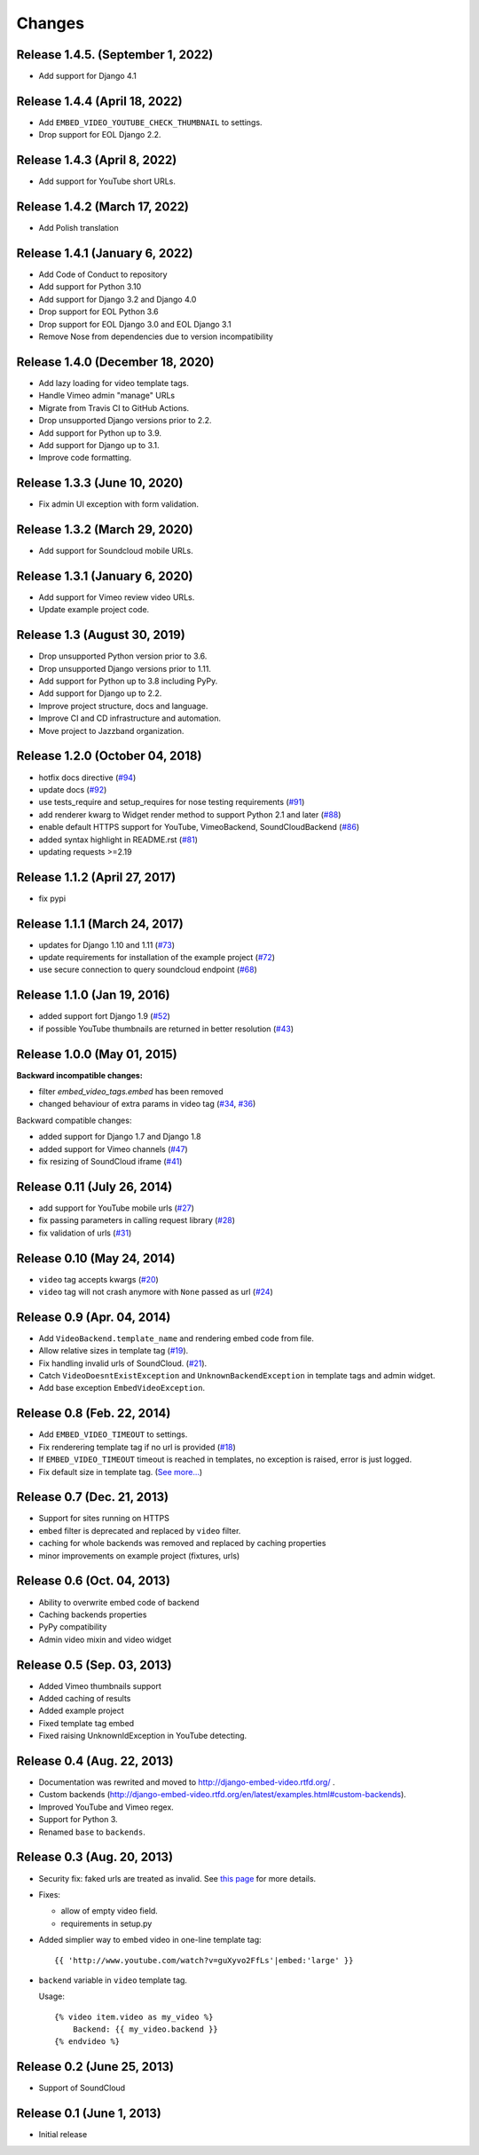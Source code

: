 
Changes
=======

Release 1.4.5. (September 1, 2022)
----------------------------------

- Add support for Django 4.1

Release 1.4.4 (April 18, 2022)
------------------------------

- Add ``EMBED_VIDEO_YOUTUBE_CHECK_THUMBNAIL`` to settings.
- Drop support for EOL Django 2.2.


Release 1.4.3 (April 8, 2022)
------------------------------

- Add support for YouTube short URLs.


Release 1.4.2 (March 17, 2022)
------------------------------

- Add Polish translation


Release 1.4.1 (January 6, 2022)
---------------------------------

- Add Code of Conduct to repository
- Add support for Python 3.10
- Add support for Django 3.2 and Django 4.0
- Drop support for EOL Python 3.6
- Drop support for EOL Django 3.0 and EOL Django 3.1
- Remove Nose from dependencies due to version incompatibility


Release 1.4.0 (December 18, 2020)
---------------------------------

- Add lazy loading for video template tags.
- Handle Vimeo admin "manage" URLs
- Migrate from Travis CI to GitHub Actions.
- Drop unsupported Django versions prior to 2.2.
- Add support for Python up to 3.9.
- Add support for Django up to 3.1.
- Improve code formatting.


Release 1.3.3 (June 10, 2020)
-----------------------------

- Fix admin UI exception with form validation.


Release 1.3.2 (March 29, 2020)
------------------------------

- Add support for Soundcloud mobile URLs.


Release 1.3.1 (January 6, 2020)
-------------------------------

- Add support for Vimeo review video URLs.
- Update example project code.


Release 1.3 (August 30, 2019)
-----------------------------

- Drop unsupported Python version prior to 3.6.
- Drop unsupported Django versions prior to 1.11.
- Add support for Python up to 3.8 including PyPy.
- Add support for Django up to 2.2.
- Improve project structure, docs and language.
- Improve CI and CD infrastructure and automation.
- Move project to Jazzband organization.


Release 1.2.0 (October 04, 2018)
--------------------------------

- hotfix docs directive
  (`#94 <https://github.com/jazzband/django-embed-video/pull/94>`_)

- update docs
  (`#92 <https://github.com/jazzband/django-embed-video/pull/92>`_)

- use tests_require and setup_requires for nose testing requirements
  (`#91 <https://github.com/jazzband/django-embed-video/pull/91>`_)

- add renderer kwarg to Widget render method to support Python 2.1 and later
  (`#88 <https://github.com/jazzband/django-embed-video/pull/88>`_)

- enable default HTTPS support for YouTube, VimeoBackend, SoundCloudBackend
  (`#86 <https://github.com/jazzband/django-embed-video/pull/86>`_)

- added syntax highlight in README.rst
  (`#81 <https://github.com/jazzband/django-embed-video/pull/81>`_)

- updating requests >=2.19


Release 1.1.2 (April 27, 2017)
------------------------------

- fix pypi


Release 1.1.1 (March 24, 2017)
------------------------------

- updates for Django 1.10 and 1.11
  (`#73 <https://github.com/jazzband/django-embed-video/pull/73>`_)

- update requirements for installation of the example project
  (`#72 <https://github.com/jazzband/django-embed-video/pull/72>`_)

- use secure connection to query soundcloud endpoint
  (`#68 <https://github.com/jazzband/django-embed-video/pull/68>`_)



Release 1.1.0 (Jan 19, 2016)
----------------------------

- added support fort Django 1.9
  (`#52 <https://github.com/jazzband/django-embed-video/issues/52>`_)

- if possible YouTube thumbnails are returned in better resolution
  (`#43 <https://github.com/jazzband/django-embed-video/issues/43>`_)


Release 1.0.0 (May 01, 2015)
----------------------------

**Backward incompatible changes:**

- filter `embed_video_tags.embed` has been removed

- changed behaviour of extra params in video tag
  (`#34 <https://github.com/jazzband/django-embed-video/issues/34>`_, `#36 <https://github.com/jazzband/django-embed-video/pull/36>`_)


Backward compatible changes:

- added support for Django 1.7 and Django 1.8

- added support for Vimeo channels
  (`#47 <https://github.com/jazzband/django-embed-video/pull/47>`_)

- fix resizing of SoundCloud iframe
  (`#41 <https://github.com/jazzband/django-embed-video/pull/41>`_)


Release 0.11 (July 26, 2014)
----------------------------

- add support for YouTube mobile urls
  (`#27 <https://github.com/jazzband/django-embed-video/pull/27>`_)

- fix passing parameters in calling request library
  (`#28 <https://github.com/jazzband/django-embed-video/pull/28>`_)

- fix validation of urls
  (`#31 <https://github.com/jazzband/django-embed-video/issues/31>`_)


Release 0.10 (May 24, 2014)
---------------------------

- ``video`` tag accepts kwargs
  (`#20 <https://github.com/jazzband/django-embed-video/pull/20>`_)

- ``video`` tag will not crash anymore with ``None`` passed as url
  (`#24 <https://github.com/jazzband/django-embed-video/issues/24>`_)


Release 0.9 (Apr. 04, 2014)
---------------------------

- Add ``VideoBackend.template_name`` and rendering embed code from file.

- Allow relative sizes in template tag
  (`#19 <https://github.com/jazzband/django-embed-video/pull/19>`_).

- Fix handling invalid urls of SoundCloud.
  (`#21 <https://github.com/jazzband/django-embed-video/issues/21>`_).

- Catch ``VideoDoesntExistException`` and ``UnknownBackendException`` in
  template tags and admin widget.

- Add base exception ``EmbedVideoException``.


Release 0.8 (Feb. 22, 2014)
---------------------------

- Add ``EMBED_VIDEO_TIMEOUT`` to settings.

- Fix renderering template tag if no url is provided
  (`#18 <https://github.com/jazzband/django-embed-video/issues/18>`_)

- If ``EMBED_VIDEO_TIMEOUT`` timeout is reached in templates, no exception is
  raised, error is just logged.

- Fix default size in template tag.
  (`See more... <https://github.com/jazzband/django-embed-video/commit/6cd3567197d6fdc31bc63fb799815e8368128b90>`_)


Release 0.7 (Dec. 21, 2013)
---------------------------

- Support for sites running on HTTPS

- ``embed`` filter is deprecated and replaced by ``video`` filter.

- caching for whole backends was removed and replaced by caching properties

- minor improvements on example project (fixtures, urls)


Release 0.6 (Oct. 04, 2013)
---------------------------

- Ability to overwrite embed code of backend

- Caching backends properties

- PyPy compatibility

- Admin video mixin and video widget


Release 0.5 (Sep. 03, 2013)
---------------------------

- Added Vimeo thumbnails support

- Added caching of results

- Added example project

- Fixed template tag embed

- Fixed raising UnknownIdException in YouTube detecting.



Release 0.4 (Aug. 22, 2013)
---------------------------

- Documentation was rewrited and moved to http://django-embed-video.rtfd.org/ .

- Custom backends
  (http://django-embed-video.rtfd.org/en/latest/examples.html#custom-backends).

- Improved YouTube and Vimeo regex.

- Support for Python 3.

- Renamed ``base`` to ``backends``.



Release 0.3 (Aug. 20, 2013)
---------------------------

- Security fix: faked urls are treated as invalid. See `this page
  <https://github.com/jazzband/django-embed-video/commit/d0d357b767e324a7cc21b5035357fdfbc7c8ce8e>`_
  for more details.

- Fixes:

  - allow of empty video field.

  - requirements in setup.py

- Added simplier way to embed video in one-line template tag::

    {{ 'http://www.youtube.com/watch?v=guXyvo2FfLs'|embed:'large' }}

- ``backend`` variable in ``video`` template tag.

  Usage::

    {% video item.video as my_video %}
        Backend: {{ my_video.backend }}
    {% endvideo %}


Release 0.2 (June 25, 2013)
---------------------------

- Support of SoundCloud

Release 0.1 (June 1, 2013)
--------------------------

- Initial release
